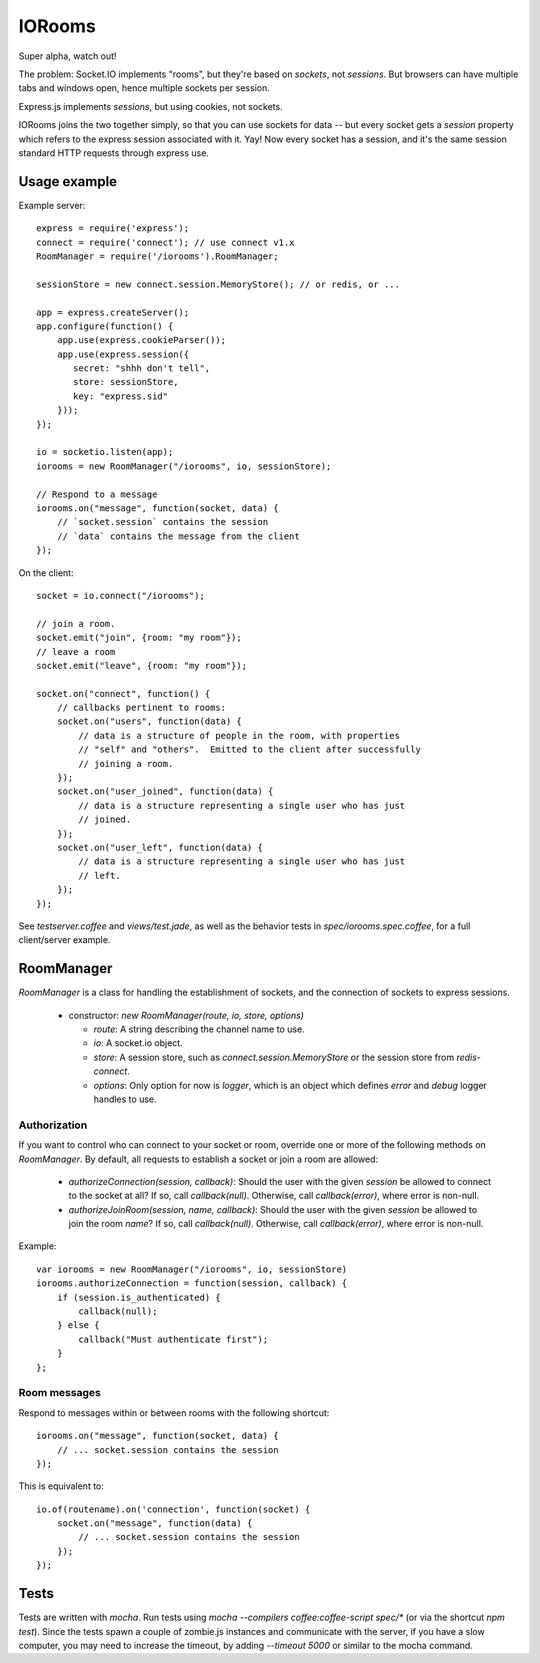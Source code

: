 IORooms
=======

Super alpha, watch out!

The problem: Socket.IO implements "rooms", but they're based on *sockets*, not
*sessions*.  But browsers can have multiple tabs and windows open, hence
multiple sockets per session.

Express.js implements *sessions*, but using cookies, not sockets.  

IORooms joins the two together simply, so that you can use sockets for data --
but every socket gets a `session` property which refers to the express session
associated with it.  Yay!  Now every socket has a session, and it's the same
session standard HTTP requests through express use.

Usage example
-------------

Example server::

    express = require('express');
    connect = require('connect'); // use connect v1.x
    RoomManager = require('/iorooms').RoomManager;

    sessionStore = new connect.session.MemoryStore(); // or redis, or ...

    app = express.createServer();
    app.configure(function() {
        app.use(express.cookieParser());
        app.use(express.session({
           secret: "shhh don't tell",
           store: sessionStore,
           key: "express.sid"
        }));
    });

    io = socketio.listen(app);
    iorooms = new RoomManager("/iorooms", io, sessionStore);

    // Respond to a message
    iorooms.on("message", function(socket, data) {
        // `socket.session` contains the session
        // `data` contains the message from the client
    });

On the client::

    socket = io.connect("/iorooms");
    
    // join a room.
    socket.emit("join", {room: "my room"});
    // leave a room
    socket.emit("leave", {room: "my room"});

    socket.on("connect", function() {
        // callbacks pertinent to rooms:
        socket.on("users", function(data) {
            // data is a structure of people in the room, with properties
            // "self" and "others".  Emitted to the client after successfully
            // joining a room.
        });
        socket.on("user_joined", function(data) {
            // data is a structure representing a single user who has just
            // joined.
        });
        socket.on("user_left", function(data) {
            // data is a structure representing a single user who has just
            // left.
        });
    });

See `testserver.coffee` and `views/test.jade`, as well as the behavior tests in `spec/iorooms.spec.coffee`, for a full client/server example.

RoomManager
-----------

`RoomManager` is a class for handling the establishment of sockets, and the connection of sockets to express sessions.

 * constructor: `new RoomManager(route, io, store, options)`

   * `route`: A string describing the channel name to use.
   * `io`: A socket.io object.
   * `store`: A session store, such as `connect.session.MemoryStore` or the
     session store from `redis-connect`.
   * `options`: Only option for now is `logger`, which is an object which
     defines `error` and `debug` logger handles to use.

Authorization
~~~~~~~~~~~~~

If you want to control who can connect to your socket or room, override one or more of the following methods on `RoomManager`.  By default, all requests to establish a socket or join a room are allowed:

 * `authorizeConnection(session, callback)`: Should the user with the given
   `session` be allowed to connect to the socket at all?  If so, call
   `callback(null)`.  Otherwise, call `callback(error)`, where error is
   non-null.
 * `authorizeJoinRoom(session, name, callback)`: Should the user with the given
   `session` be allowed to join the room `name`?  If so, call `callback(null)`.
   Otherwise, call `callback(error)`, where error is non-null.

Example::

    var iorooms = new RoomManager("/iorooms", io, sessionStore)
    iorooms.authorizeConnection = function(session, callback) {
        if (session.is_authenticated) {
            callback(null);
        } else {
            callback("Must authenticate first");
        }
    };

Room messages
~~~~~~~~~~~~~

Respond to messages within or between rooms with the following shortcut::

    iorooms.on("message", function(socket, data) {
        // ... socket.session contains the session
    });

This is equivalent to::

    io.of(routename).on('connection', function(socket) {
        socket.on("message", function(data) {
            // ... socket.session contains the session
        });
    });

Tests
-----

Tests are written with `mocha`.  Run tests using `mocha --compilers coffee:coffee-script spec/*` (or via the shortcut `npm test`).  Since the tests spawn a couple of zombie.js instances and communicate with the server, if you have a slow computer, you may need to increase the timeout, by adding `--timeout 5000` or similar to the mocha command.
